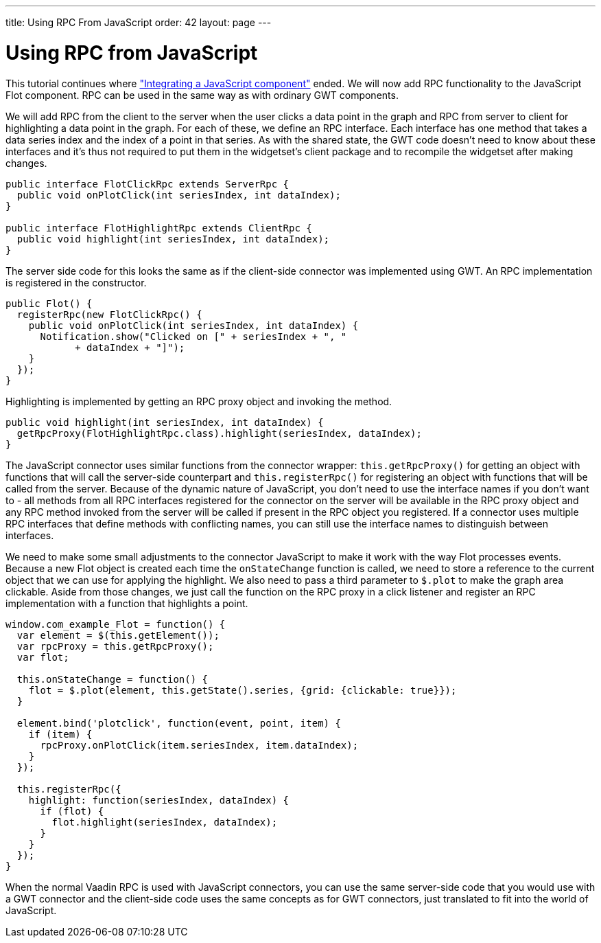 ---
title: Using RPC From JavaScript
order: 42
layout: page
---

[[using-rpc-from-javascript]]
= Using RPC from JavaScript

This tutorial continues where
<<IntegratingAJavaScriptComponent.asciidoc#,"Integrating a JavaScript
component">> ended. We will now add RPC functionality to the JavaScript
Flot component. RPC can be used in the same way as with ordinary GWT
components.

We will add RPC from the client to the server when the user clicks a
data point in the graph and RPC from server to client for highlighting a
data point in the graph. For each of these, we define an RPC interface.
Each interface has one method that takes a data series index and the
index of a point in that series. As with the shared state, the GWT code
doesn't need to know about these interfaces and it's thus not required
to put them in the widgetset's client package and to recompile the
widgetset after making changes.

[source,java]
....
public interface FlotClickRpc extends ServerRpc {
  public void onPlotClick(int seriesIndex, int dataIndex);
}

public interface FlotHighlightRpc extends ClientRpc {
  public void highlight(int seriesIndex, int dataIndex);
}
....

The server side code for this looks the same as if the client-side
connector was implemented using GWT. An RPC implementation is registered
in the constructor.

[source,java]
....
public Flot() {
  registerRpc(new FlotClickRpc() {
    public void onPlotClick(int seriesIndex, int dataIndex) {
      Notification.show("Clicked on [" + seriesIndex + ", "
            + dataIndex + "]");
    }
  });
}
....

Highlighting is implemented by getting an RPC proxy object and invoking
the method.

[source,java]
....
public void highlight(int seriesIndex, int dataIndex) {
  getRpcProxy(FlotHighlightRpc.class).highlight(seriesIndex, dataIndex);
}
....

The JavaScript connector uses similar functions from the connector
wrapper: `this.getRpcProxy()` for getting an object with functions that
will call the server-side counterpart and `this.registerRpc()` for
registering an object with functions that will be called from the
server. Because of the dynamic nature of JavaScript, you don't need to
use the interface names if you don't want to - all methods from all RPC
interfaces registered for the connector on the server will be available
in the RPC proxy object and any RPC method invoked from the server will
be called if present in the RPC object you registered. If a connector
uses multiple RPC interfaces that define methods with conflicting names,
you can still use the interface names to distinguish between interfaces.

We need to make some small adjustments to the connector JavaScript to
make it work with the way Flot processes events. Because a new Flot
object is created each time the `onStateChange` function is called, we
need to store a reference to the current object that we can use for
applying the highlight. We also need to pass a third parameter to
`$.plot` to make the graph area clickable. Aside from those changes, we
just call the function on the RPC proxy in a click listener and register
an RPC implementation with a function that highlights a point.

[source,javascript]
....
window.com_example_Flot = function() {
  var element = $(this.getElement());
  var rpcProxy = this.getRpcProxy();
  var flot;

  this.onStateChange = function() {
    flot = $.plot(element, this.getState().series, {grid: {clickable: true}});
  }

  element.bind('plotclick', function(event, point, item) {
    if (item) {
      rpcProxy.onPlotClick(item.seriesIndex, item.dataIndex);
    }
  });

  this.registerRpc({
    highlight: function(seriesIndex, dataIndex) {
      if (flot) {
        flot.highlight(seriesIndex, dataIndex);
      }
    }
  });
}
....

When the normal Vaadin RPC is used with JavaScript connectors, you can
use the same server-side code that you would use with a GWT connector
and the client-side code uses the same concepts as for GWT connectors,
just translated to fit into the world of JavaScript.
